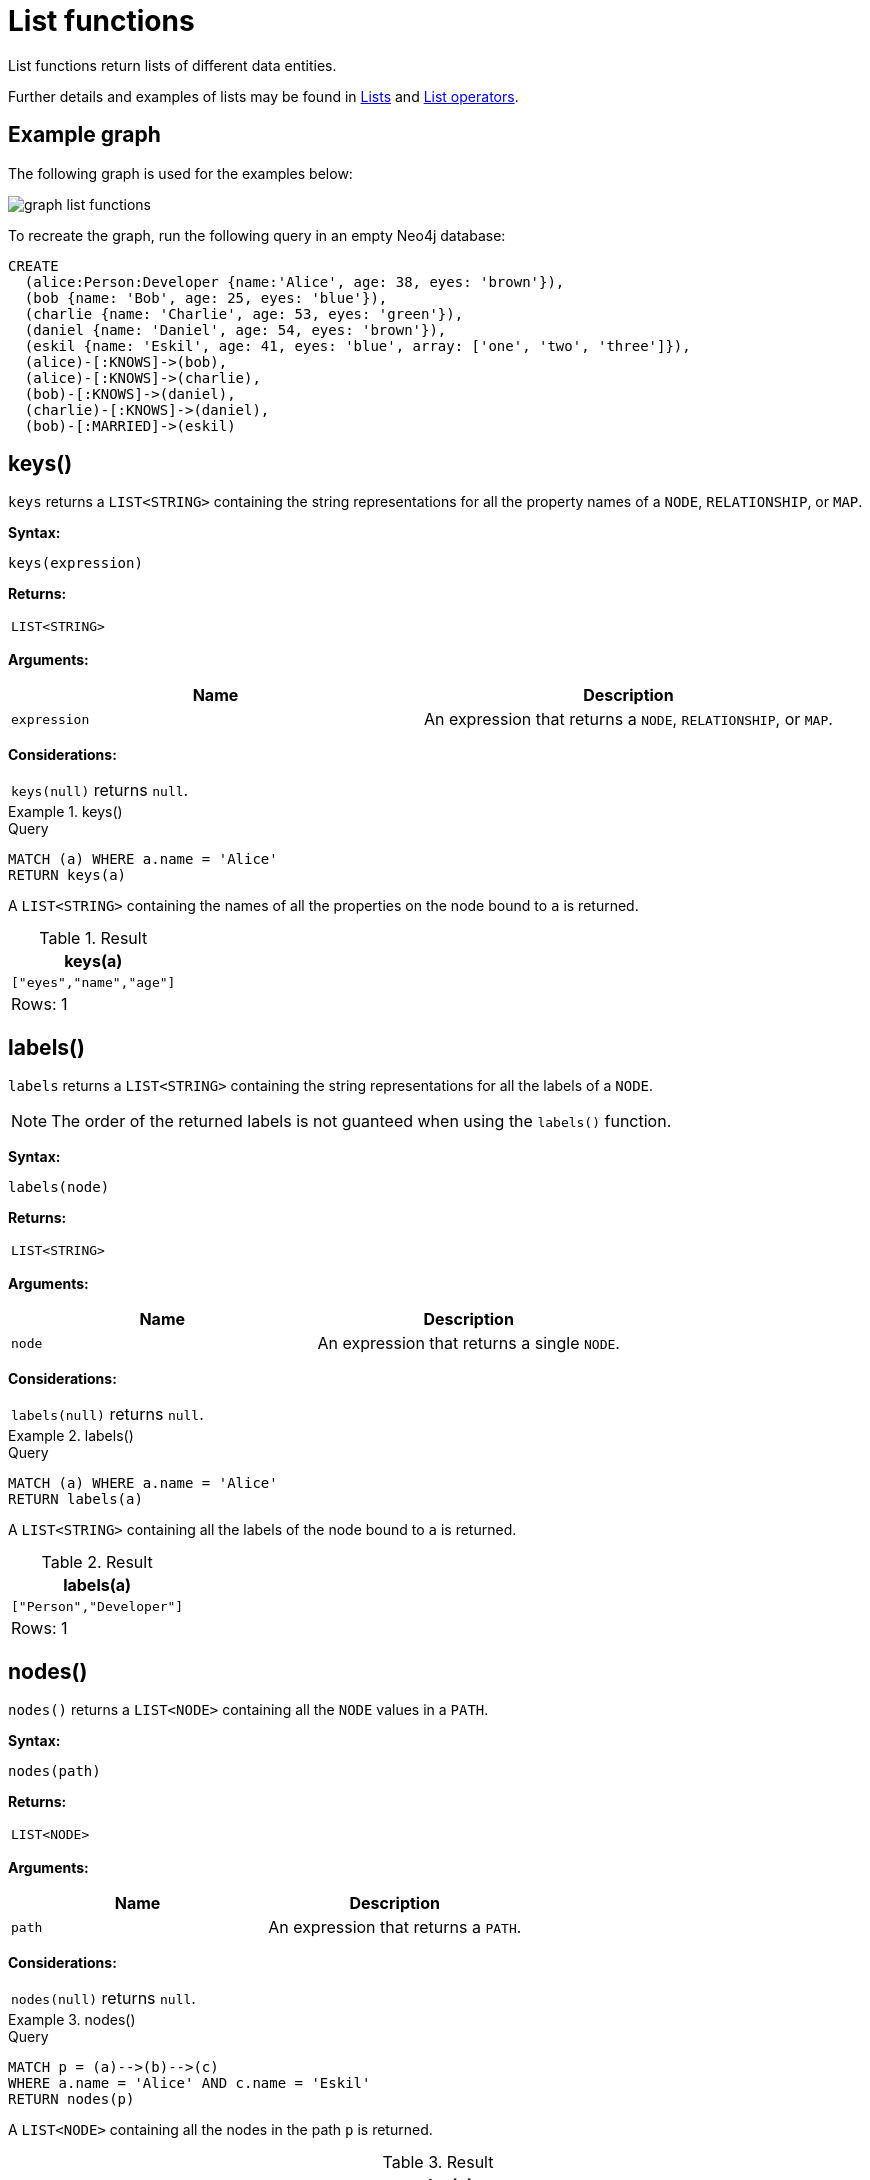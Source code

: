 :description: List functions return lists of things -- nodes in a path, and so on.

[[query-functions-list]]
= List functions

List functions return lists of different data entities.

Further details and examples of lists may be found in xref::values-and-types/lists.adoc[Lists] and xref::syntax/operators.adoc#query-operators-list[List operators].

== Example graph

The following graph is used for the examples below:

image:graph_list_functions.svg[]

To recreate the graph, run the following query in an empty Neo4j database: 

[source, cypher, role=test-setup]
----
CREATE
  (alice:Person:Developer {name:'Alice', age: 38, eyes: 'brown'}),
  (bob {name: 'Bob', age: 25, eyes: 'blue'}),
  (charlie {name: 'Charlie', age: 53, eyes: 'green'}),
  (daniel {name: 'Daniel', age: 54, eyes: 'brown'}),
  (eskil {name: 'Eskil', age: 41, eyes: 'blue', array: ['one', 'two', 'three']}),
  (alice)-[:KNOWS]->(bob),
  (alice)-[:KNOWS]->(charlie),
  (bob)-[:KNOWS]->(daniel),
  (charlie)-[:KNOWS]->(daniel),
  (bob)-[:MARRIED]->(eskil)
----

[[functions-keys]]
== keys()

`keys` returns a `LIST<STRING>` containing the string representations for all the property names of a `NODE`, `RELATIONSHIP`, or `MAP`.

*Syntax:*

[source, syntax, role="noheader"]
----
keys(expression)
----

*Returns:*

|===

| `LIST<STRING>`

|===

*Arguments:*

[options="header"]
|===
| Name | Description

| `expression`
| An expression that returns a `NODE`, `RELATIONSHIP`, or `MAP`.

|===

*Considerations:*

|===

| `keys(null)` returns `null`.

|===


.+keys()+
======

.Query
[source, cypher]
----
MATCH (a) WHERE a.name = 'Alice'
RETURN keys(a)
----

A `LIST<STRING>` containing the names of all the properties on the node bound to `a` is returned.

.Result
[role="queryresult",options="header,footer",cols="1*<m"]
|===

| +keys(a)+
| +["eyes","name","age"]+
1+d|Rows: 1

|===

======


[[functions-labels]]
== labels()

`labels` returns a `LIST<STRING>` containing the string representations for all the labels of a `NODE`.

[NOTE]
The order of the returned labels is not guanteed when using the `labels()` function.

*Syntax:*

[source, syntax, role="noheader"]
----
labels(node)
----

*Returns:*

|===

| `LIST<STRING>`

|===

*Arguments:*

[options="header"]
|===
| Name | Description

| `node`
| An expression that returns a single `NODE`.

|===

*Considerations:*

|===

| `labels(null)` returns `null`.

|===


.+labels()+
======

.Query
[source, cypher]
----
MATCH (a) WHERE a.name = 'Alice'
RETURN labels(a)
----

A `LIST<STRING>` containing all the labels of the node bound to `a` is returned.

.Result
[role="queryresult",options="header,footer",cols="1*<m"]
|===

| +labels(a)+
| +["Person","Developer"]+
1+d|Rows: 1

|===

======


[[functions-nodes]]
== nodes()

`nodes()` returns a `LIST<NODE>` containing all the `NODE` values in a `PATH`.

*Syntax:*

[source, syntax, role="noheader"]
----
nodes(path)
----

*Returns:*

|===

| `LIST<NODE>`

|===

*Arguments:*

[options="header"]
|===
| Name | Description

| `path`
| An expression that returns a `PATH`.

|===

*Considerations:*

|===

| `nodes(null)` returns `null`.

|===


.+nodes()+
======

.Query
[source, cypher]
----
MATCH p = (a)-->(b)-->(c)
WHERE a.name = 'Alice' AND c.name = 'Eskil'
RETURN nodes(p)
----

A `LIST<NODE>` containing all the nodes in the path `p` is returned.

.Result
[role="queryresult",options="header,footer",cols="1*<m"]
|===

| +nodes(p)+
| +[(:Person:Developer {name: "Alice",eyes: "brown",age: 38}), ({name: "Bob",eyes: "blue",age: 25}), ({array: ['one', 'two', 'three'],name: "Eskil",eyes: "blue",age: 41})]+
1+d|Rows: 1

|===

======


[[functions-range]]
== range()

`range()` returns a `LIST<INTEGER>` comprising all `INTEGER` values within a range bounded by a `start` value and an `end` value, where the difference `step` between any two consecutive values is constant; i.e. an arithmetic progression.
To create ranges with decreasing `INTEGER` values, use a negative value `step`.
The range is inclusive for non-empty ranges, and the arithmetic progression will therefore always contain `start` and -- depending on the values of `start`, `step` and `end` -- `end`.
The only exception where the range does not contain `start` are empty ranges.
An empty range will be returned if the value `step` is negative and `start - end` is positive, or vice versa, e.g. `range(0, 5, -1)`.

*Syntax:*

[source, syntax, role="noheader"]
----
range(start, end [, step])
----

*Returns:*

|===

| `LIST<INTEGER>`

|===

*Arguments:*

[options="header"]
|===
| Name | Description

| `start`
| An expression that returns an `INTEGER` value.

| `end`
| An expression that returns an `INTEGER` value.

| `step`
| A numeric expression defining the difference between any two consecutive values, with a default of `1`.

|===


.+range()+
======

.Query
[source, cypher]
----
RETURN range(0, 10), range(2, 18, 3), range(0, 5, -1)
----

Three lists of numbers in the given ranges are returned.

.Result
[role="queryresult",options="header,footer",cols="3*<m"]
|===

| +range(0, 10)+ | +range(2, 18, 3)+ | +range(0, 5, -1)+
| +[0,1,2,3,4,5,6,7,8,9,10]+ | +[2,5,8,11,14,17]+ | +[]+
3+d|Rows: 1

|===

======


[[functions-reduce]]
== reduce()

`reduce()` returns the value resulting from the application of an expression on each successive element in a list in conjunction with the result of the computation thus far.
This function will iterate through each element `e` in the given list, run the expression on `e` -- taking into account the current partial result -- and store the new partial result in the accumulator.
This function is analogous to the `fold` or `reduce` method in functional languages such as Lisp and Scala.

*Syntax:*

[source, syntax, role="noheader"]
----
reduce(accumulator = initial, variable IN list | expression)
----

*Returns:*

|===

| The type of the value returned depends on the arguments provided, along with the semantics of `expression`.

|===

*Arguments:*

[options="header"]
|===
| Name | Description

| `accumulator`
| A variable that will hold the result and the partial results as the list is iterated.

| `initial`
| An expression that runs once to give a starting value to the accumulator.

| `list`
| An expression that returns a `LIST<ANY>`.

| `variable`
| The closure will have a variable introduced in its context. We decide here which variable to use.

| `expression`
| This expression will run once per value in the list, and produce the result value.

|===


.+reduce()+
======

.Query
[source, cypher]
----
MATCH p = (a)-->(b)-->(c)
WHERE a.name = 'Alice' AND b.name = 'Bob' AND c.name = 'Daniel'
RETURN reduce(totalAge = 0, n IN nodes(p) | totalAge + n.age) AS reduction
----

The `age` property of all `NODE` values in the `PATH` are summed and returned as a single value.

.Result
[role="queryresult",options="header,footer",cols="1*<m"]
|===

| +reduction+
| +117+
1+d|Rows: 1

|===

======


[[functions-relationships]]
== relationships()

`relationships()` returns a `LIST<RELATIONSHIP>` containing all the `RELATIONSHIP` values in a `PATH`..

*Syntax:*

[source, syntax, role="noheader"]
----
relationships(path)
----

*Returns:*

|===

| `LIST<RELATIONSHIP>`

|===

*Arguments:*

[options="header"]
|===
| Name | Description

| `path`
| An expression that returns a `PATH`.

|===

*Considerations:*

|===

| `relationships(null)` returns `null`.

|===


.+relationships()+
======

.Query
[source, cypher]
----
MATCH p = (a)-->(b)-->(c)
WHERE a.name = 'Alice' AND c.name = 'Eskil'
RETURN relationships(p)
----

A `LIST<RELATIONSHIP>` containing all the `RELATIONSHIP` values in the `PATH` `p` is returned.

.Result
[role="queryresult",options="header,footer",cols="1*<m"]
|===

| +relationships(p)+
| +[:KNOWS[0]{},:MARRIED[4]{}]+
1+d|Rows: 1

|===

======


[[functions-reverse-list]]
== reverse()

`reverse()` returns a `LIST<ANY>` in which the order of all elements in the given `LIST<ANY>` have been reversed.

*Syntax:*

[source, syntax, role="noheader"]
----
reverse(original)
----

*Returns:*

|===

| A `LIST<ANY>` containing homogeneous or heterogeneous elements; the types of the elements are determined by the elements within `original`.

|===

*Arguments:*
[options="header"]
|===
| Name | Description

| `original`
| An expression that returns a `LIST<ANY>`.

|===

*Considerations:*

|===

| Any `null` element in `original` is preserved.

|===


.+reverse()+
======

.Query
[source, cypher]
----
WITH [4923,'abc',521, null, 487] AS ids
RETURN reverse(ids)
----

.Result
[role="queryresult",options="header,footer",cols="1*<m"]
|===

| +reverse(ids)+
| +[487,<null>,521,"abc",4923]+
1+d|Rows: 1

|===

======


[[functions-tail]]
== tail()

`tail()` returns a `LIST<ANY>` `l~result~` containing all the elements, excluding the first one, from a list `list`.

*Syntax:*

[source, syntax, role="noheader"]
----
tail(list)
----

*Returns:*

|===

| A `LIST<ANY>` containing heterogeneous elements; the types of the elements are determined by the elements in `list`.

|===

*Arguments:*
[options="header"]
|===
| Name | Description

| `list`
| An expression that returns a `LIST<ANY>`.

|===


.+tail()+
======

.Query
[source, cypher]
----
MATCH (a) WHERE a.name = 'Eskil'
RETURN a.array, tail(a.array)
----

The property named `array` and a `LIST<ANY>` comprising all but the first element of the `array` property are returned.

.Result
[role="queryresult",options="header,footer",cols="2*<m"]
|===

| +a.array+ | +tail(a.array)+
| +["one","two","three"]+ | +["two","three"]+
2+d|Rows: 1

|===

======


[[functions-tobooleanlist]]
== toBooleanList()

`toBooleanList()` converts a `LIST<ANY>` and returns a `LIST<BOOLEAN>`.
If any values are not convertible to `BOOLEAN` they will be `null` in the `LIST<BOOLEAN>` returned.

*Syntax:*

[source, syntax, role="noheader"]
----
toBooleanList(list)
----

*Returns:*

|===

| A `LIST<BOOLEAN>` containing the converted elements; depending on the input value a converted value is either a `BOOLEAN` value or `null`.

|===

*Arguments:*
[options="header"]
|===
| Name | Description

| `list`
| An expression that returns a `LIST<ANY>`.

|===

*Considerations:*

|===

| Any `null` element in `list` is preserved.
| Any `BOOLEAN` value in `list` is preserved.
| If the `list` is `null`, `null` will be returned.
| If the `list` is not a `LIST<ANY>`, an error will be returned.
| The conversion for each value in `list` is done according to the xref::functions/scalar.adoc#functions-tobooleanornull[`toBooleanOrNull()` function].

|===


.+toBooleanList()+
======

.Query
[source, cypher, indent=0]
----
RETURN toBooleanList(null) as noList,
toBooleanList([null, null]) as nullsInList,
toBooleanList(['a string', true, 'false', null, ['A','B']]) as mixedList
----

.Result
[role="queryresult",options="header,footer",cols="3*<m"]
|===

| +noList+ | +nullsInList+ | +mixedList+
| +<null>+ | +[<null>,<null>]+ | +[<null>,true,false,<null>,<null>]+
3+d|Rows: 1

|===

======


[[functions-tofloatlist]]
== toFloatList()

`toFloatList()` converts a `LIST<ANY>` of values and returns a `LIST<FLOAT>`.
If any values are not convertible to `FLOAT` they will be `null` in the `LIST<FLOAT>` returned.

*Syntax:*

[source, syntax, role="noheader"]
----
toFloatList(list)
----

*Returns:*

|===

| A `LIST<FLOAT>` containing the converted elements; depending on the input value a converted value is either a `FLOAT` value or `null`.

|===

*Arguments:*
[options="header"]
|===
| Name | Description

| `list`
| An expression that returns a `LIST<ANY>`.

|===

*Considerations:*

|===

| Any `null` element in `list` is preserved.
| Any `FLOAT` value in `list` is preserved.
| If the `list` is `null`, `null` will be returned.
| If the `list` is not a `LIST<ANY>`, an error will be returned.
| The conversion for each value in `list` is done according to the xref::functions/scalar.adoc#functions-tofloatornull[`toFloatOrNull()` function].

|===


.+toFloatList()+
======

.Query
[source, cypher]
----
RETURN toFloatList(null) as noList,
toFloatList([null, null]) as nullsInList,
toFloatList(['a string', 2.5, '3.14159', null, ['A','B']]) as mixedList
----

.Result
[role="queryresult",options="header,footer",cols="3*<m"]
|===

| +noList+ | +nullsInList+ | +mixedList+
| +<null>+ | +[<null>,<null>]+ | +[<null>,2.5,3.14159,<null>,<null>]+
3+d|Rows: 1

|===

======


[[functions-tointegerlist]]
== toIntegerList()

`toIntegerList()` converts a `LIST<ANY>` of values and returns a `LIST<INTEGER>`.
If any values are not convertible to `INTEGER` they will be `null` in the `LIST<INTEGER>` returned.

*Syntax:*

[source, syntax, role="noheader"]
----
toIntegerList(list)
----

*Returns:*

|===

| A `LIST<INTEGER>` containing the converted elements; depending on the input value a converted value is either an `INTEGER` value or `null`.

|===

*Arguments:*

[options="header"]
|===
| Name | Description

| `list`
| An expression that returns a `LIST<ANY>`.

|===

*Considerations:*
|===

| Any `null` element in `list` is preserved.
| Any `INTEGER` value in `list` is preserved.
| If the `list` is `null`, `null` will be returned.
| If the `list` is not a `LIST<ANY>`, an error will be returned.
| The conversion for each value in `list` is done according to the xref::functions/scalar.adoc#functions-tointegerornull[`toIntegerOrNull()` function].

|===


.+toIntegerList()+
======

.Query
[source, cypher]
----
RETURN toIntegerList(null) as noList,
toIntegerList([null, null]) as nullsInList,
toIntegerList(['a string', 2, '5', null, ['A','B']]) as mixedList
----

.Result
[role="queryresult",options="header,footer",cols="3*<m"]
|===

| +noList+ | +nullsInList+ | +mixedList+
| +<null>+ | +[<null>,<null>]+ | +[<null>,2,5,<null>,<null>]+
3+d|Rows: 1

|===

======


[[functions-tostringlist]]
== toStringList()

`toStringList()` converts a `LIST<ANY>` of values and returns a `LIST<STRING>`.
If any values are not convertible to `STRING` they will be `null` in the `LIST<STRING>` returned.

*Syntax:*

[source, syntax, role="noheader"]
----
toStringList(list)
----

*Returns:*

|===

| A `LIST<STRING>` containing the converted elements; depending on the input value a converted value is either a `STRING` value or `null`.

|===

*Arguments:*

[options="header"]
|===
| Name | Description

| `list`
| An expression that returns a `LIST<ANY>`.

|===

*Considerations:*

|===

| Any `null` element in `list` is preserved.
| Any `STRING` value in `list` is preserved.
| If the `list` is `null`, `null` will be returned.
| If the `list` is not a `LIST<ANY>`, an error will be returned.
| The conversion for each value in `list` is done according to the xref::functions/string.adoc#functions-tostringornull[`toStringOrNull()` function].

|===


.+toStringList()+
======

.Query
[source, cypher]
----
RETURN toStringList(null) as noList,
toStringList([null, null]) as nullsInList,
toStringList(['already a string', 2, date({year:1955, month:11, day:5}), null, ['A','B']]) as mixedList
----

.Result
[role="queryresult",options="header,footer",cols="3*<m"]
|===

| +noList+ | +nullsInList+ | +mixedList+
| +<null>+ | +[<null>,<null>]+ | +["already a string","2","1955-11-05",<null>,<null>]+
3+d|Rows: 1

|===

======

